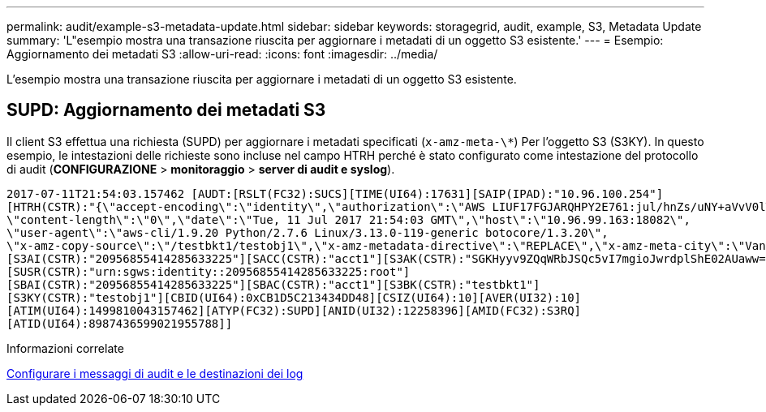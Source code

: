 ---
permalink: audit/example-s3-metadata-update.html 
sidebar: sidebar 
keywords: storagegrid, audit, example, S3, Metadata Update 
summary: 'L"esempio mostra una transazione riuscita per aggiornare i metadati di un oggetto S3 esistente.' 
---
= Esempio: Aggiornamento dei metadati S3
:allow-uri-read: 
:icons: font
:imagesdir: ../media/


[role="lead"]
L'esempio mostra una transazione riuscita per aggiornare i metadati di un oggetto S3 esistente.



== SUPD: Aggiornamento dei metadati S3

Il client S3 effettua una richiesta (SUPD) per aggiornare i metadati specificati (`x-amz-meta-\*`) Per l'oggetto S3 (S3KY). In questo esempio, le intestazioni delle richieste sono incluse nel campo HTRH perché è stato configurato come intestazione del protocollo di audit (**CONFIGURAZIONE** > **monitoraggio** > **server di audit e syslog**).

[listing]
----
2017-07-11T21:54:03.157462 [AUDT:[RSLT(FC32):SUCS][TIME(UI64):17631][SAIP(IPAD):"10.96.100.254"]
[HTRH(CSTR):"{\"accept-encoding\":\"identity\",\"authorization\":\"AWS LIUF17FGJARQHPY2E761:jul/hnZs/uNY+aVvV0lTSYhEGts=\",
\"content-length\":\"0\",\"date\":\"Tue, 11 Jul 2017 21:54:03 GMT\",\"host\":\"10.96.99.163:18082\",
\"user-agent\":\"aws-cli/1.9.20 Python/2.7.6 Linux/3.13.0-119-generic botocore/1.3.20\",
\"x-amz-copy-source\":\"/testbkt1/testobj1\",\"x-amz-metadata-directive\":\"REPLACE\",\"x-amz-meta-city\":\"Vancouver\"}"]
[S3AI(CSTR):"20956855414285633225"][SACC(CSTR):"acct1"][S3AK(CSTR):"SGKHyyv9ZQqWRbJSQc5vI7mgioJwrdplShE02AUaww=="]
[SUSR(CSTR):"urn:sgws:identity::20956855414285633225:root"]
[SBAI(CSTR):"20956855414285633225"][SBAC(CSTR):"acct1"][S3BK(CSTR):"testbkt1"]
[S3KY(CSTR):"testobj1"][CBID(UI64):0xCB1D5C213434DD48][CSIZ(UI64):10][AVER(UI32):10]
[ATIM(UI64):1499810043157462][ATYP(FC32):SUPD][ANID(UI32):12258396][AMID(FC32):S3RQ]
[ATID(UI64):8987436599021955788]]
----
.Informazioni correlate
xref:../monitor/configure-audit-messages.adoc[Configurare i messaggi di audit e le destinazioni dei log]
